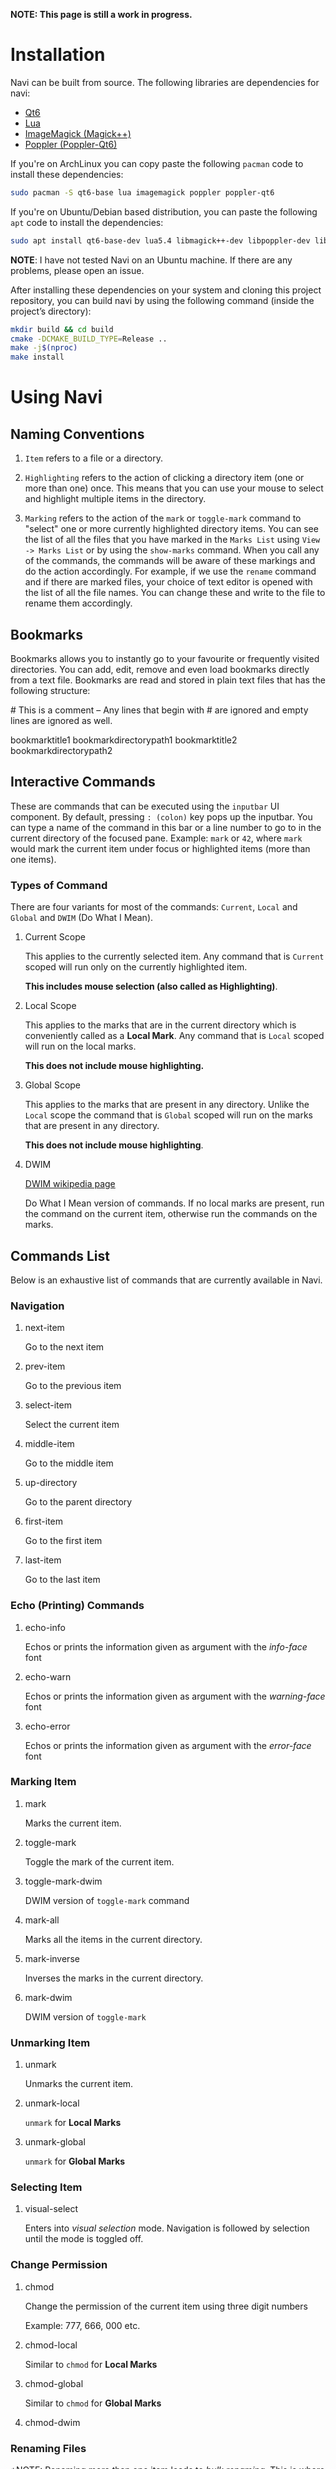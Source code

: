 *NOTE: This page is still a work in progress.*

* Installation

Navi can be built from source. The following libraries are dependencies for navi:

+ [[https://www.qt.io/product/qt6][Qt6]]
+ [[https://www.lua.org/start.html][Lua]]
+ [[https://imagemagick.org/script/magick++.php][ImageMagick (Magick++)]]
+ [[https://poppler.freedesktop.org/api/qt6/][Poppler (Poppler-Qt6)]]

If you're on ArchLinux you can copy paste the following =pacman= code to install these dependencies:

#+begin_src bash
sudo pacman -S qt6-base lua imagemagick poppler poppler-qt6
#+end_src

If you're on Ubuntu/Debian based distribution, you can paste the following =apt= code to install the dependencies:

#+begin_src bash
sudo apt install qt6-base-dev lua5.4 libmagick++-dev libpoppler-dev libpoppler-cpp-dev libpoppler-qt6-dev
#+end_src

*NOTE*: I have not tested Navi on an Ubuntu machine. If there are any problems, please open an issue.

After installing these dependencies on your system and cloning this project repository, you can build navi by using the following command (inside the project’s directory):

#+begin_src bash
mkdir build && cd build
cmake -DCMAKE_BUILD_TYPE=Release ..
make -j$(nproc)
make install
#+end_src

* Using Navi
** Naming Conventions
1. =Item= refers to a file or a directory.

2. =Highlighting= refers to the action of clicking a directory item (one
   or more than one) once. This means that you can use your mouse to
   select and highlight multiple items in the directory.

3. =Marking= refers to the action of the =mark= or =toggle-mark= command
   to "select" one or more currently highlighted directory items. You
   can see the list of all the files that you have marked in the
   =Marks List= using =View -> Marks List= or by using the =show-marks=
   command. When you call any of the commands, the commands will be
   aware of these markings and do the action accordingly. For example,
   if we use the =rename= command and if there are marked files, your
   choice of text editor is opened with the list of all the file names.
   You can change these and write to the file to rename them
   accordingly.

** Bookmarks
Bookmarks allows you to instantly go to your favourite or frequently
visited directories. You can add, edit, remove and even load bookmarks
directly from a text file. Bookmarks are read and stored in plain text
files that has the following structure:

​# This is a comment -- Any lines that begin with # are ignored and empty
lines are ignored as well.

bookmarktitle1 bookmarkdirectorypath1 bookmarktitle2
bookmarkdirectorypath2

** Interactive Commands
These are commands that can be executed using the =inputbar= UI
component. By default, pressing =: (colon)= key pops up the inputbar.
You can type a name of the command in this bar or a line number to go to
in the current directory of the focused pane. Example: =mark= or =42=,
where =mark= would mark the current item under focus or highlighted
items (more than one items).

*** Types of Command
There are four variants for most of the commands: =Current=, =Local=
and =Global= and =DWIM= (Do What I Mean).

**** Current Scope
This applies to the currently selected item. Any command that is
=Current= scoped will run only on the currently highlighted item.

*This includes mouse selection (also called as Highlighting)*.

**** Local Scope
This applies to the marks that are in the current directory which is
conveniently called as a *Local Mark*. Any command that is =Local=
scoped will run on the local marks.

*This does not include mouse highlighting.*

**** Global Scope
This applies to the marks that are present in any directory. Unlike the
=Local= scope the command that is =Global= scoped will run on the marks
that are present in any directory.

*This does not include mouse highlighting*.

**** DWIM

[[https://en.wikipedia.org/wiki/DWIM][DWIM wikipedia page]]

Do What I Mean version of commands. If no local marks are present, run the command on the current item, otherwise run the commands on the marks.

** Commands List
Below is an exhaustive list of commands that are currently available in
Navi.

*** Navigation
**** next-item

Go to the next item

**** prev-item

Go to the previous item

**** select-item

Select the current item

**** middle-item

Go to the middle item

**** up-directory

Go to the parent directory

**** first-item

Go to the first item

**** last-item

Go to the last item

*** Echo (Printing) Commands
**** echo-info

Echos or prints the information given as argument with the /info-face/ font

**** echo-warn

Echos or prints the information given as argument with the /warning-face/ font

**** echo-error

Echos or prints the information given as argument with the /error-face/ font

*** Marking Item
**** mark
Marks the current item.

**** toggle-mark
Toggle the mark of the current item.

**** toggle-mark-dwim

DWIM version of =toggle-mark= command

**** mark-all
Marks all the items in the current directory.

**** mark-inverse
Inverses the marks in the current directory.

**** mark-dwim

DWIM version of =toggle-mark=

*** Unmarking Item
**** unmark
Unmarks the current item.

**** unmark-local
=unmark= for *Local Marks*

**** unmark-global
=unmark= for *Global Marks*

*** Selecting Item
**** visual-select

Enters into /visual selection/ mode. Navigation is followed by selection until the mode is toggled off.

*** Change Permission
**** chmod
Change the permission of the current item using three digit numbers

Example: 777, 666, 000 etc.

**** chmod-local
Similar to =chmod= for *Local Marks*

**** chmod-global
Similar to =chmod= for *Global Marks*

**** chmod-dwim
*** Renaming Files
*NOTE: Renaming more than one item leads to /bulk renaming/. This is
where a text editor of your choice (set it in the configuration) opens
up a temporary "rename file" and enables you to rename all the marked
files once you save and close the said "rename file"*
**** rename
Rename the highlighted item.

**** rename-local
=rename= for *Local Marks*

**** rename-global
=rename= for *Global Marks*

**** rename-dwim
*** Cutting Files
**** cut
Cut (prepare for moving) the current item.

**** cut-local
=cut= for *Local Marks*

**** cut-global
=cut= for *Global Marks*
**** cut-dwim
*** Copying Files
**** copy
Copy the current item.

**** copy-local
=copy= for *Local Marks*

**** copy-global
=copy= for *Global Marks*

**** copy-dwim
*** Pasting (Moving) Files
**** paste
Paste (Move) the current item.

*** Deleting Files
**** delete
Delete the highlighted items(s).

*WARNING: Please be careful when using this command, this does not trash
the items, it directly deletes them. If you want to trash use the
/trash/ command*

**** delete-local
=delete= for *Local Marks*

**** delete-global
=delete= for *Global Marks*

**** delete-dwim
*** Trashing Files
**** trash
Trash the current item.

**** trash-local
=trash= for *Local Marks*

**** trash-global
=trash= for *Global Marks*

**** trash-dwim
*** Filtering Items
**** filter
Set a filter to directory.

Example: =*= displays everything, =*.csv= displays only the csv files,
=*.png= displays only the png files

**** reset-filter
Reset the appplied filter.

**** hidden-files
Toggles the hidden files.

NOTE: Hidden files are those items whose name start with a period like
=.config=, =.gitignore= etc.

*** Panes

**** bookmark-pane
Opens the bookmarks list.

**** marks-pane
Opens the marks list.

**** messages-pane
Opens the messages list.

**** preview-pane
Toggles the preview pane.

The preview pane handles previewing images (good number of formats) and
PDF documents (first page) =asynchronously=. This means that the
previewing experience will be seamless and without any lag. Navi uses
=ImageMagick= library under the hood for previewing images and therefore
any image formats supported my ImageMagick is supported by Navi.

**** shortcuts-pane

This displays the list of all the shortcuts that have been assigned.

*** Misc
**** execute-extended-command

This is the function that pops up the inputbar to enter the interactive commands.

**** menu-bar
Toggles the menu bar.

**** focus-path
Focuses the path widget and sets it in edit mode.

**** item-property
Display the property of the currently focused item.

**** toggle-header

Toggle the display of header information.

**** toggle-cycle

Toggle the cycle (last item to first item and vice-versa) during navigation.

**** refresh
Force refresh the current directory.

*NOTE: By default, Navi watches the directory for changes and loads
them, so there is no requirement to refresh the directory. This command
is there just in case something does not look right.*

**** mouse-scroll

Toggle mouse scroll support for file panel

**** reload-config

Re-reads the configuration file if it exists and loads the configurations.

**** get-input

Get input from the user and store the result.

Args:

Takes 3 arguments.
Arg1 - Prompt string =required=
Arg2 - Default placeholder text =optional=
Arg3 - Selection text (piece of text that has to be selected by default) =optional=

*NOTE*: This command does not return any input as of now.

*TL; DR*: This feature does not work

*** Shell Commands
**** TODO shell-command
Run a shell command /synchronously/ (blocking).

*NOTE: This blocks the main GUI thread until the command finished
executing*

**** TODO shell-command-async
Run a shell command /asynchronously/ (non-blocking).

The running commands can be seen in the =Task Widget=

*** Bookmarks

**** bookmark-add
Add a new non-existing bookmark

**** bookmark-remove
Remove an existing bookmark

**** bookmark-edit
Edit an existing bookmark

- Args:

  =title= - this tells Navi to edit the bookmark title =path= - this
  tells Navi to edit the bookmark directory that the bookmark points to

**** bookmark-go
Go to the directory pointed by the bookmark

- Args:

  =bookmark-name= - a unique bookmark name

**** bookmark-save
Save the bookmarks that have been added.

*NOTE: Saving of the bookmarks added is done when the application exits.
If you feel insecure about losing your bookmarks, then you can run this
command manually.*

*** Searching Items
Searching is *Regular Expression* enabled. So you can pinpoint exactly
the file that you want to look for.

**** search
Searches the current directory for the search term

**** search-next
Goes to the next best match for the search term

**** search-prev
Goes to the previous best match for the search term

*** Sorting Items

**** sort-name

Sorts the directory by /name/ in *ascending order* with the directories listed first.

**** sort-name-desc

Sorts the directory by /name/ in *descending order* with the directories listed first.

**** sort-date

Sorts the directory by /date/ in *ascending order* with the directories listed first.

**** sort-date-desc

Sorts the directory by /date/ in *descending order* with the directories listed first.

**** sort-size

Sorts the directory by /size/ in *ascending order* with the directories listed first.

**** sort-size-desc

Sorts the directory by /size/ in *descending order* with the directories listed first.

** Linux Only

Sorry, this software is built keeping in mind Linux and it's derivatives
only.

** Theming

Since navi is a Qt GUI library based application, it can be styled using the =qt6ct= package available on linux. The colors mentioned in the configuration file will override the respective control colors of the theme.

** TODO Scripting with Lua
Navi can be scripted to include custom actions by subscribing to hooks
and perform custom actions in response to those hooks.
** Configuration with Lua
Navi can be configured using lua. The default configuration file is
provided in this git repository. Navi looks for the configuration file
in the XDG standard config directory (=~/.config=). You can place your
configuration file in the =~/.config/navi/= directory. The configuration
file should be named =config.lua=.

Configuration includes all the settings that can be changed for Navi and
keybindings can also be changed.

*TL;DR: Navi configuration file (config.lua) should be placed at this
location ( =~/.config/navi/config.lua=)*

Copy and paste the following template config file into the configuration directory.

#+begin_src lua
settings = {
    ui = {

        tabs = {
            show_on_multiple = true, -- don’t show tab bar if there is only one tab
        },

        preview_pane = {
            shown = false, -- visibility
            max_file_size = "10M", -- max file size to preview
            fraction = 0.2, -- fraction of width for preview pane
        },

        menu_bar = {
            shown = false -- visibility
        },

        status_bar = {
            shown = true -- visibility
        },

        input_bar = {
            background = "#FF5000",
            foreground = "#FFFFFF",
            font = "JetBrainsMono Nerd Font Mono",
        },

        path_bar = {
            shown = true, -- visibility
        },

        file_pane = {
            symlink = {
                shown = true, -- visibility
                foreground = "#FF5000",
                separator = "->", -- separator between item name and symlink name
            },
            highlight = {
                foreground = "#000",
                background = "#f05af4",
            },

            -- name can be anything
            -- type can only be file_name, file_permission, file_size, file_date
            -- *Atleast one file_name type is required*
            columns = {
                { name = "NAME", type = "file_name" },
                { name = "PERM", type = "file_permission"},
                -- modified_date = "Date",
                -- size = "SIZE"
            },
            headers = false, -- headers visibility
            cycle = false, -- cycle for last item and first item
            mark = {
                foreground = "#FF5000",
                background = nil,
                italic = true,
                bold = nil,
                font = "JetBrainsMono Nerd Font Mono",
                header = {
                    foreground = "#FF5000",
                    background = nil,
                    italic = nil,
                    bold = true,
                }
            }
        }
    }
}

keybindings = {
    { key = "h", command = "up-directory", desc = "Go to the parent directory" },
    { key = "j", command = "next-item", desc = "Go to the next item" },
    { key = "k", command = "prev-item", desc = "Go to the previous item" },
    { key = "l", command = "select-item", desc = "Select item" },
    { key = "f", command = "filter", desc = "Filter item visibility" },
    { key = "g,g", command = "first-item", desc = "Go to the first item" },
    { key = "z,z", command = "middle-item", desc = "Go to middle item" },
    { key = "Shift+g", command = "last-item", desc = "Go to the last item" },
    { key = "Shift+r", command = "rename-dwim", desc = "Rename item(s)" },
    { key = "Shift+d", command = "delete-dwim", desc = "Delete item(s)" },
    { key = "Space", command = "toggle-mark-dwim", desc = "Mark item(s)" },
    { key = "F5", command = "refresh", desc = "Refresh current directory" },
    { key = "Shift+Space", command = "mark-inverse", desc = "Mark inverse item(s)" },
    { key = "Shift+v", command = "visual-select", desc = "Visual selection mode" },
    { key = ":", command = "execute-extended-command", desc = "Execute extended command" },
    { key = "y,y", command = "copy-dwim", desc = "Copy item(s)" },
    { key = "p", command = "paste", desc = "Paste item(s)" },
    { key = "Shift+u", command = "unmark-local", desc = "Unmark all item(s)" },
    { key = "/", command = "search", desc = "Search (regex)" },
    { key = "n", command = "search-next", desc = "Search next" },
    { key = "Shift+n", command = "search-prev", desc = "Search previous" },
    { key = "Ctrl+m", command = "toggle-menu-bar", desc = "Toggle menu bar" },
    { key = "Ctrl+p", command = "preview-pane", desc = "Toggle preview pane" },
    { key = "Ctrl+l", command = "focus-path", desc = "Focus path bar" },
    { key = "Shift+t", command = "trash-dwim", desc = "Trash item(s)" },
    { key = ".", command = "toggle-hidden-files", desc = "Toggle hidden items" },
}
#+end_src
* Acknowledgement

Navi uses the following header-only C++ libraries. Thanks to the authors of the following libraries:

+ [[https://github.com/p-ranav/argparse][ArgParse]] (for parsing command line arguments)
+ [[https://github.com/ThePhD/sol2][Sol2]] (for lua integration)